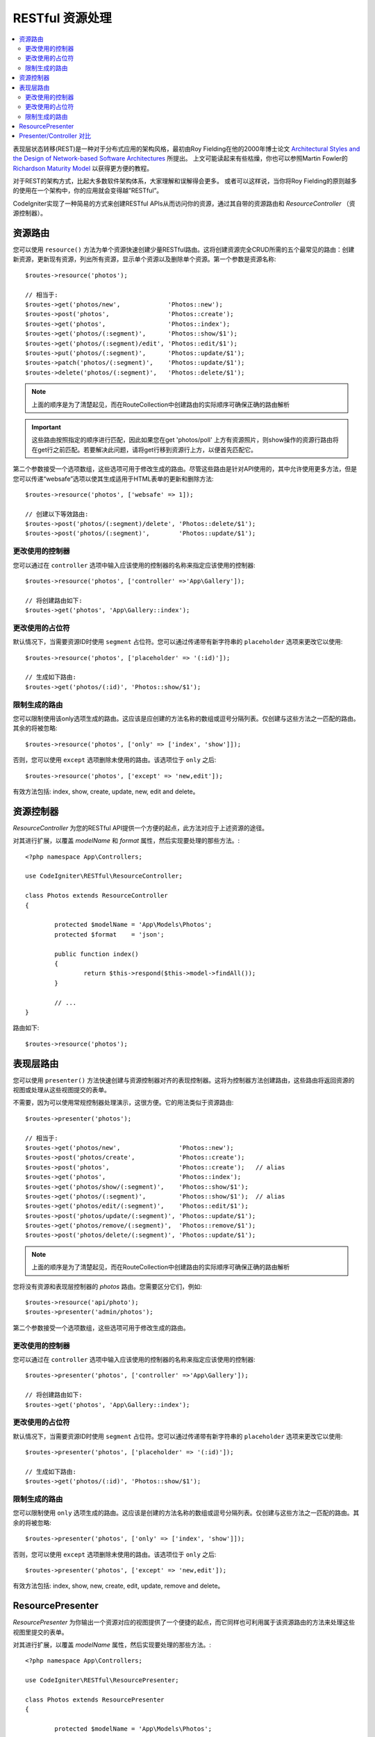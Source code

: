#######################################################
RESTful 资源处理
#######################################################

.. contents::
    :local:
    :depth: 2

表现层状态转移(REST)是一种对于分布式应用的架构风格，最初由Roy Fielding在他的2000年博士论文 `Architectural Styles and the Design of Network-based Software Architectures <https://www.ics.uci.edu/~fielding/pubs/dissertation/top.htm>`_ 所提出。 上文可能读起来有些枯燥，你也可以参照Martin Fowler的 `Richardson Maturity Model <https://martinfowler.com/articles/richardsonMaturityModel.html>`_ 以获得更方便的教程。

对于REST的架构方式，比起大多数软件架构体系，大家理解和误解得会更多。 或者可以这样说，当你将Roy Fielding的原则越多的使用在一个架构中，你的应用就会变得越”RESTful”。

CodeIgniter实现了一种简易的方式来创建RESTful APIs从而访问你的资源，通过其自带的资源路由和 `ResourceController` （资源控制器）。

资源路由
============================================================

您可以使用 ``resource()`` 方法为单个资源快速创建少量RESTful路由。这将创建资源完全CRUD所需的五个最常见的路由：创建新资源，更新现有资源，列出所有资源，显示单个资源以及删除单个资源。第一个参数是资源名称::

    $routes->resource('photos');

    // 相当于:
    $routes->get('photos/new',             'Photos::new');
    $routes->post('photos',                'Photos::create');
    $routes->get('photos',                 'Photos::index');
    $routes->get('photos/(:segment)',      'Photos::show/$1');
    $routes->get('photos/(:segment)/edit', 'Photos::edit/$1');
    $routes->put('photos/(:segment)',      'Photos::update/$1');
    $routes->patch('photos/(:segment)',    'Photos::update/$1');
    $routes->delete('photos/(:segment)',   'Photos::delete/$1');

.. note:: 上面的顺序是为了清楚起见，而在RouteCollection中创建路由的实际顺序可确保正确的路由解析

.. important:: 这些路由按照指定的顺序进行匹配，因此如果您在get 'photos/poll' 上方有资源照片，则show操作的资源行路由将在get行之前匹配。若要解决此问题，请将get行移到资源行上方，以便首先匹配它。


第二个参数接受一个选项数组，这些选项可用于修改生成的路由。尽管这些路由是针对API使用的，其中允许使用更多方法，但是您可以传递“websafe”选项以使其生成适用于HTML表单的更新和删除方法::

    $routes->resource('photos', ['websafe' => 1]);

    // 创建以下等效路由:
    $routes->post('photos/(:segment)/delete', 'Photos::delete/$1');
    $routes->post('photos/(:segment)',        'Photos::update/$1');

更改使用的控制器
--------------------------

您可以通过在 ``controller`` 选项中输入应该使用的控制器的名称来指定应该使用的控制器::

	$routes->resource('photos', ['controller' =>'App\Gallery']);

	// 将创建路由如下:
	$routes->get('photos', 'App\Gallery::index');

更改使用的占位符
---------------------------

默认情况下，当需要资源ID时使用 ``segment`` 占位符。您可以通过传递带有新字符串的 ``placeholder`` 选项来更改它以使用::

	$routes->resource('photos', ['placeholder' => '(:id)']);

	// 生成如下路由:
	$routes->get('photos/(:id)', 'Photos::show/$1');

限制生成的路由
---------------------

您可以限制使用该only选项生成的路由。这应该是应创建的方法名称的数组或逗号分隔列表。仅创建与这些方法之一匹配的路由。其余的将被忽略::

	$routes->resource('photos', ['only' => ['index', 'show']]);

否则，您可以使用 ``except`` 选项删除未使用的路由。该选项位于 ``only`` 之后::

	$routes->resource('photos', ['except' => 'new,edit']);

有效方法包括: index, show, create, update, new, edit and delete。

资源控制器
============================================================

`ResourceController` 为您的RESTful API提供一个方便的起点，此方法对应于上述资源的途径。

对其进行扩展，以覆盖 `modelName` 和 `format` 属性，然后实现要处理的那些方法。::

	<?php namespace App\Controllers;

	use CodeIgniter\RESTful\ResourceController;

	class Photos extends ResourceController
	{

		protected $modelName = 'App\Models\Photos';
		protected $format    = 'json';

		public function index()
		{
			return $this->respond($this->model->findAll());
		}

                // ...
	}

路由如下::

    $routes->resource('photos');

表现层路由
============================================================

您可以使用 ``presenter()`` 方法快速创建与资源控制器对齐的表现控制器。这将为控制器方法创建路由，这些路由将返回资源的视图或处理从这些视图提交的表单。

不需要，因为可以使用常规控制器处理演示，这很方便。它的用法类似于资源路由::

    $routes->presenter('photos');

    // 相当于:
    $routes->get('photos/new',                'Photos::new');
    $routes->post('photos/create',            'Photos::create');
    $routes->post('photos',                   'Photos::create');   // alias
    $routes->get('photos',                    'Photos::index');
    $routes->get('photos/show/(:segment)',    'Photos::show/$1');
    $routes->get('photos/(:segment)',         'Photos::show/$1');  // alias
    $routes->get('photos/edit/(:segment)',    'Photos::edit/$1');
    $routes->post('photos/update/(:segment)', 'Photos::update/$1');
    $routes->get('photos/remove/(:segment)',  'Photos::remove/$1');
    $routes->post('photos/delete/(:segment)', 'Photos::update/$1');

.. note:: 上面的顺序是为了清楚起见，而在RouteCollection中创建路由的实际顺序可确保正确的路由解析

您将没有资源和表现层控制器的 `photos` 路由。您需要区分它们，例如::

    $routes->resource('api/photo');
    $routes->presenter('admin/photos');


第二个参数接受一个选项数组，这些选项可用于修改生成的路由。

更改使用的控制器
--------------------------

您可以通过在 ``controller`` 选项中输入应该使用的控制器的名称来指定应该使用的控制器::

	$routes->presenter('photos', ['controller' =>'App\Gallery']);

	// 将创建路由如下:
	$routes->get('photos', 'App\Gallery::index');

更改使用的占位符
---------------------------

默认情况下，当需要资源ID时使用 ``segment`` 占位符。您可以通过传递带有新字符串的 ``placeholder`` 选项来更改它以使用::

	$routes->presenter('photos', ['placeholder' => '(:id)']);

	// 生成如下路由:
	$routes->get('photos/(:id)', 'Photos::show/$1');

限制生成的路由
---------------------

您可以限制使用 ``only`` 选项生成的路由。这应该是创建的方法名称的数组或逗号分隔列表。仅创建与这些方法之一匹配的路由。其余的将被忽略::

	$routes->presenter('photos', ['only' => ['index', 'show']]);

否则，您可以使用 ``except`` 选项删除未使用的路由。该选项位于 ``only`` 之后::

	$routes->presenter('photos', ['except' => 'new,edit']);

有效方法包括: index, show, new, create, edit, update, remove and delete。

ResourcePresenter
============================================================

`ResourcePresenter` 为你输出一个资源对应的视图提供了一个便捷的起点，而它同样也可利用属于该资源路由的方法来处理这些视图里提交的表单。

对其进行扩展，以覆盖 `modelName` 属性，然后实现要处理的那些方法。::

	<?php namespace App\Controllers;

	use CodeIgniter\RESTful\ResourcePresenter;

	class Photos extends ResourcePresenter
	{

		protected $modelName = 'App\Models\Photos';

		public function index()
		{
			return view('templates/list',$this->model->findAll());
		}

                // ...
	}

路由如下::

    $routes->presenter('photos');

Presenter/Controller 对比
=============================================================

该表比较了 `resource()` 和 `presenter()` 创建的默认路由及其对应的Controller函数。

================ ========= ====================== ======================== ====================== ======================
Operation        Method    Controller Route       Presenter Route          Controller Function    Presenter Function
================ ========= ====================== ======================== ====================== ======================
**New**          GET       photos/new             photos/new               ``new()``              ``new()``
**Create**       POST      photos                 photos                   ``create()``           ``create()``
Create (alias)   POST                             photos/create                                   ``create()``
**List**         GET       photos                 photos                   ``index()``            ``index()``
**Show**         GET       photos/(:segment)      photos/(:segment)        ``show($id = null)``   ``show($id = null)``
Show (alias)     GET                              photos/show/(:segment)                          ``show($id = null)``
**Edit**         GET       photos/(:segment)/edit photos/edit/(:segment)   ``edit($id = null)``   ``edit($id = null)``
**Update**       PUT/PATCH photos/(:segment)                               ``update($id = null)`` 
Update (websafe) POST      photos/(:segment)      photos/update/(:segment) ``update($id = null)`` ``update($id = null)``
**Remove**       GET                              photos/remove/(:segment)                        ``remove($id = null)``
**Delete**       DELETE    photos/(:segment)                               ``delete($id = null)`` 
Delete (websafe) POST                             photos/delete/(:segment) ``delete($id = null)`` ``delete($id = null)``
================ ========= ====================== ======================== ====================== ======================
